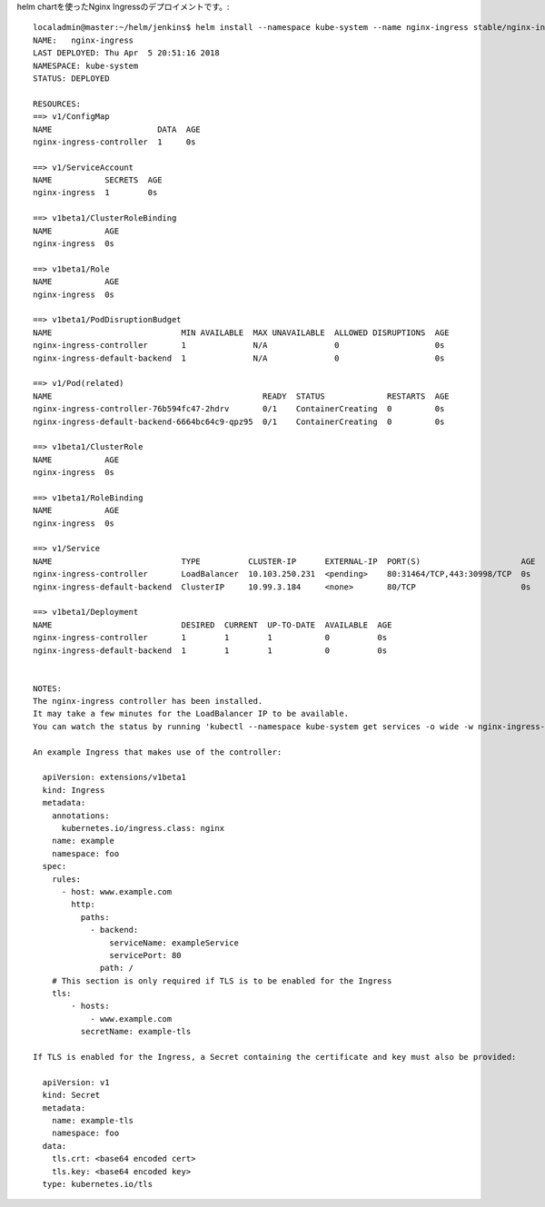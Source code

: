 
.. ngress用にネームスペースを準備します。 ::

..  $ kubectl create namespace ingress



.. 以下、ingress 作成時のコマンド::
..
..     localadmin@master:~$ kubectl get nodes
..     NAME      STATUS    ROLES     AGE       VERSION
..     master    Ready     master    13d       v1.9.4
..     node0     Ready     <none>    13d       v1.9.4
..     node1     Ready     <none>    13d       v1.9.4
..     localadmin@master:~$ kubectl label node "role=router" -l "kubernetes.io/hostname=node0"
..     node "node0" labeled
..     localadmin@master:~$ kubectl get nodes
..     NAME      STATUS    ROLES     AGE       VERSION
..     master    Ready     master    13d       v1.9.4
..     node0     Ready     <none>    13d       v1.9.4
..     node1     Ready     <none>    13d       v1.9.4
..     localadmin@master:~$ kubectl get label
..     the server doesn't have a resource type "label"
..     localadmin@master:~$ kubectl get labels
..     the server doesn't have a resource type "labels"
..     localadmin@master:~$ kubectl get label node
..     the server doesn't have a resource type "label"
..     localadmin@master:~$
..       namespace: ingress
..     localadmin@master:~$ ls
..     dockerfile  helm
..     localadmin@master:~$ ls
..     dockerfile  helm
..     localadmin@master:~$ mkdir ingress
..     localadmin@master:~$ cd ingress/
..     localadmin@master:~/ingress$ ls
..     localadmin@master:~/ingress$ touch default_http_backend.yaml
..     localadmin@master:~/ingress$ vim default_http_backend.yaml
..     localadmin@master:~/ingress$
..       namespace: ingress
..     localadmin@master:~/ingress$ ls
..     default_http_backend.yaml
..     localadmin@master:~/ingress$ less default_http_backend.yaml
..     localadmin@master:~/ingress$ kubectl create -f default_http_backend.yaml
..     Error from server (NotFound): error when creating "default_http_backend.yaml": namespaces "ingress" not found
..     Error from server (NotFound): error when creating "default_http_backend.yaml": namespaces "ingress" not found
..     localadmin@master:~/ingress$ kubectl create ns ingress
..     namespace "ingress" created
..     localadmin@master:~/ingress$ kubectl create -f default_http_backend.yaml
..     deployment "default-http-backend" created
..     service "default-http-backend" created
..     localadmin@master:~/ingress$ touch nginx-ingress-controller.yaml
..     localadmin@master:~/ingress$ vim nginx-ingress-controller.yaml
..     localadmin@master:~/ingress$ kubectl create -f nginx-ingress-controller.yaml
..     daemonset "nginx-ingress-controller-v1" created
..     localadmin@master:~/ingress$ kubectl run echoheaders --image=gcr.io/google_containers/echoserver:1.4 --replicas=1 --port=8080
..     Error from server (NotFound): namespaces "jx" not found
..     localadmin@master:~/ingress$ kubectl get namespace
..     NAME          STATUS    AGE
..     default       Active    13d
..     ingress       Active    1m
..     jenkins       Active    13d
..     kube-public   Active    13d
..     kube-system   Active    13d
..     localadmin@master:~/ingress$ kubectl set namespace
..     default_http_backend.yaml      nginx-ingress-controller.yaml
..     localadmin@master:~/ingress$ kubectl set namespace
..     default_http_backend.yaml      nginx-ingress-controller.yaml
..     localadmin@master:~/ingress$ kubectl set namespace --help
..     Configure application resources
..
..     These commands help you make changes to existing application resources.
..
..     Available Commands:
..       env            Update environment variables on a pod template
..       image          Update image of a pod template
..       resources      Update resource requests/limits on objects with pod templates
..       selector       Set the selector on a resource
..       serviceaccount Update ServiceAccount of a resource
..       subject        Update User, Group or ServiceAccount in a RoleBinding/ClusterRoleBinding
..
..     Usage:
..       kubectl set SUBCOMMAND [options]
..
..     Use "kubectl <command> --help" for more information about a given command.
..     Use "kubectl options" for a list of global command-line options (applies to all commands).
..     localadmin@master:~/ingress$ kubectl config view
..     apiVersion: v1
..     clusters:
..     - cluster:
..         certificate-authority-data: REDACTED
..         server: https://192.168.10.10:6443
..       name: kubernetes
..     contexts:
..     - context:
..         cluster: kubernetes
..         namespace: jx
..         user: kubernetes-admin
..       name: kubernetes-admin@kubernetes
..     current-context: kubernetes-admin@kubernetes
..     kind: Config
..     preferences: {}
..     users:
..     - name: kubernetes-admin
..       user:
..         client-certificate-data: REDACTED
..         client-key-data: REDACTED
..     localadmin@master:~/ingress$ kubectl config current-context
..     kubernetes-admin@kubernetes
..     localadmin@master:~/ingress$ kubectl set-context > kubectl config set-context $(kubectl config current-context) --namespace=chiroito
..     Error: unknown command "set-context" for "kubectl"
..     Run 'kubectl --help' for usage.
..     error: unknown command "set-context" for "kubectl"
..     localadmin@master:~/ingress$ kubectl set-context > kubectl config set-context $(kubectl config current-context) --namespace=default
..     Error: unknown command "set-context" for "kubectl"
..     Run 'kubectl --help' for usage.
..     error: unknown command "set-context" for "kubectl"
..     localadmin@master:~/ingress$ kubectl config set-context $(kubectl config current-context) --namespace=default
..     error: open /home/localadmin/.kube/config.lock: permission denied
..     localadmin@master:~/ingress$ sudo kubectl config set-context $(kubectl config current-context) --namespace=default
..     Context "kubernetes-admin@kubernetes" modified.
..     localadmin@master:~/ingress$
..     apiVersion: extensions/v1beta1
..     localadmin@master:~/ingress$ ls
..     default_http_backend.yaml  kubectl  nginx-ingress-controller.yaml
..     localadmin@master:~/ingress$ cat kubectl
..     localadmin@master:~/ingress$ rm kubectl
..     localadmin@master:~/ingress$ ls
..     default_http_backend.yaml  nginx-ingress-controller.yaml
..     localadmin@master:~/ingress$ kubectl create -f nginx-ingress-controller.yaml
..     Error from server (AlreadyExists): error when creating "nginx-ingress-controller.yaml": daemonsets.extensions "nginx-ingress-controller-v1" already exists
..     localadmin@master:~/ingress$ kubectl run echoheaders --image=gcr.io/google_containers/echoserver:1.4 --replicas=1 --port=8080
..     deployment "echoheaders" created
..     localadmin@master:~/ingress$ kubectl expose deployment echoheaders --port=80 --target-port=8080 --name=echoheaders
..     service "echoheaders" exposed
..     localadmin@master:~/ingress$ touch ingress.yaml
..     localadmin@master:~/ingress$ vim ingress.yaml
..     localadmin@master:~/ingress$ kubectl create -f ingress.yaml
..     The Ingress "echomap" is invalid: spec.rules[0].host: Invalid value: "192.168.10.10": must be a DNS name, not an IP address
..     localadmin@master:~/ingress$ hostname
..     master
..     localadmin@master:~/ingress$
..     apiVersion: extensions/v1beta1
..     localadmin@master:~/ingress$ ls
..     default_http_backend.yaml  ingress.yaml  nginx-ingress-controller.yaml
..     localadmin@master:~/ingress$ vi ingress.yaml
..     localadmin@master:~/ingress$ kubectl create -f ingress.yaml
..     ingress "echomap" created
..     localadmin@master:~/ingress$ kubectl get pods
..     NAME                           READY     STATUS    RESTARTS   AGE
..     echoheaders-6bcb685b8f-kzt88   1/1       Running   0          2m
..     localadmin@master:~/ingress$ kubectl get svc
..     NAME          TYPE        CLUSTER-IP     EXTERNAL-IP   PORT(S)   AGE
..     echoheaders   ClusterIP   10.108.26.99   <none>        80/TCP    2m
..     kubernetes    ClusterIP   10.96.0.1      <none>        443/TCP   13d
..     localadmin@master:~/ingress$ kubectl get ing
..     NAME      HOSTS            ADDRESS   PORTS     AGE
..     echomap   k8s.netapp.com             80        22s
..     localadmin@master:~/ingress$ kubectl get ing -n ingress
..     No resources found.
..     localadmin@master:~/ingress$ kubectl get service -n ingress
..     NAME                   TYPE        CLUSTER-IP      EXTERNAL-IP   PORT(S)   AGE
..     default-http-backend   ClusterIP   10.97.213.115   <none>        80/TCP    7m
..     localadmin@master:~/ingress$
..     localadmin@master:~/ingress$ ls
..     default_http_backend.yaml  ingress.yaml  nginx-ingress-controller.yaml
..
..

helm chartを使ったNginx Ingressのデプロイメントです。::

    localadmin@master:~/helm/jenkins$ helm install --namespace kube-system --name nginx-ingress stable/nginx-ingress --set rbac.create=true
    NAME:   nginx-ingress
    LAST DEPLOYED: Thu Apr  5 20:51:16 2018
    NAMESPACE: kube-system
    STATUS: DEPLOYED

    RESOURCES:
    ==> v1/ConfigMap
    NAME                      DATA  AGE
    nginx-ingress-controller  1     0s

    ==> v1/ServiceAccount
    NAME           SECRETS  AGE
    nginx-ingress  1        0s

    ==> v1beta1/ClusterRoleBinding
    NAME           AGE
    nginx-ingress  0s

    ==> v1beta1/Role
    NAME           AGE
    nginx-ingress  0s

    ==> v1beta1/PodDisruptionBudget
    NAME                           MIN AVAILABLE  MAX UNAVAILABLE  ALLOWED DISRUPTIONS  AGE
    nginx-ingress-controller       1              N/A              0                    0s
    nginx-ingress-default-backend  1              N/A              0                    0s

    ==> v1/Pod(related)
    NAME                                            READY  STATUS             RESTARTS  AGE
    nginx-ingress-controller-76b594fc47-2hdrv       0/1    ContainerCreating  0         0s
    nginx-ingress-default-backend-6664bc64c9-qpz95  0/1    ContainerCreating  0         0s

    ==> v1beta1/ClusterRole
    NAME           AGE
    nginx-ingress  0s

    ==> v1beta1/RoleBinding
    NAME           AGE
    nginx-ingress  0s

    ==> v1/Service
    NAME                           TYPE          CLUSTER-IP      EXTERNAL-IP  PORT(S)                     AGE
    nginx-ingress-controller       LoadBalancer  10.103.250.231  <pending>    80:31464/TCP,443:30998/TCP  0s
    nginx-ingress-default-backend  ClusterIP     10.99.3.184     <none>       80/TCP                      0s

    ==> v1beta1/Deployment
    NAME                           DESIRED  CURRENT  UP-TO-DATE  AVAILABLE  AGE
    nginx-ingress-controller       1        1        1           0          0s
    nginx-ingress-default-backend  1        1        1           0          0s


    NOTES:
    The nginx-ingress controller has been installed.
    It may take a few minutes for the LoadBalancer IP to be available.
    You can watch the status by running 'kubectl --namespace kube-system get services -o wide -w nginx-ingress-controller'

    An example Ingress that makes use of the controller:

      apiVersion: extensions/v1beta1
      kind: Ingress
      metadata:
        annotations:
          kubernetes.io/ingress.class: nginx
        name: example
        namespace: foo
      spec:
        rules:
          - host: www.example.com
            http:
              paths:
                - backend:
                    serviceName: exampleService
                    servicePort: 80
                  path: /
        # This section is only required if TLS is to be enabled for the Ingress
        tls:
            - hosts:
                - www.example.com
              secretName: example-tls

    If TLS is enabled for the Ingress, a Secret containing the certificate and key must also be provided:

      apiVersion: v1
      kind: Secret
      metadata:
        name: example-tls
        namespace: foo
      data:
        tls.crt: <base64 encoded cert>
        tls.key: <base64 encoded key>
      type: kubernetes.io/tls
